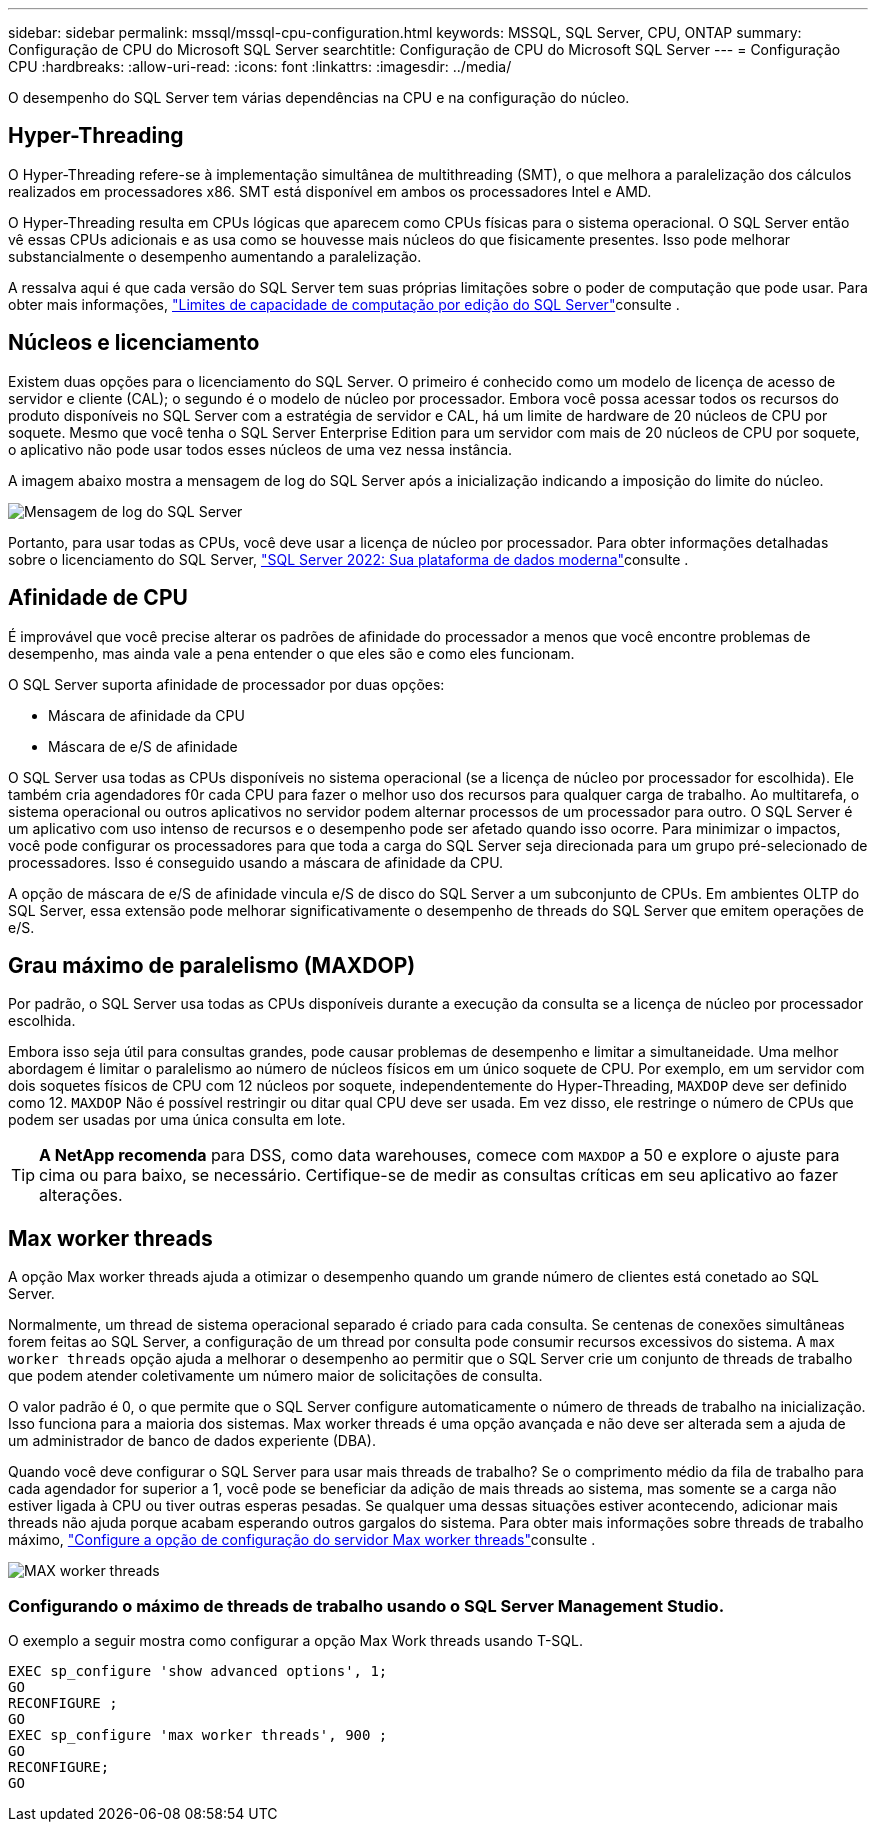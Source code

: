 ---
sidebar: sidebar 
permalink: mssql/mssql-cpu-configuration.html 
keywords: MSSQL, SQL Server, CPU, ONTAP 
summary: Configuração de CPU do Microsoft SQL Server 
searchtitle: Configuração de CPU do Microsoft SQL Server 
---
= Configuração CPU
:hardbreaks:
:allow-uri-read: 
:icons: font
:linkattrs: 
:imagesdir: ../media/


[role="lead"]
O desempenho do SQL Server tem várias dependências na CPU e na configuração do núcleo.



== Hyper-Threading

O Hyper-Threading refere-se à implementação simultânea de multithreading (SMT), o que melhora a paralelização dos cálculos realizados em processadores x86. SMT está disponível em ambos os processadores Intel e AMD.

O Hyper-Threading resulta em CPUs lógicas que aparecem como CPUs físicas para o sistema operacional. O SQL Server então vê essas CPUs adicionais e as usa como se houvesse mais núcleos do que fisicamente presentes. Isso pode melhorar substancialmente o desempenho aumentando a paralelização.

A ressalva aqui é que cada versão do SQL Server tem suas próprias limitações sobre o poder de computação que pode usar. Para obter mais informações, link:https://learn.microsoft.com/en-us/sql/sql-server/compute-capacity-limits-by-edition-of-sql-server?view=sql-server-ver16&redirectedfrom=MSDN["Limites de capacidade de computação por edição do SQL Server"]consulte .



== Núcleos e licenciamento

Existem duas opções para o licenciamento do SQL Server. O primeiro é conhecido como um modelo de licença de acesso de servidor e cliente (CAL); o segundo é o modelo de núcleo por processador. Embora você possa acessar todos os recursos do produto disponíveis no SQL Server com a estratégia de servidor e CAL, há um limite de hardware de 20 núcleos de CPU por soquete. Mesmo que você tenha o SQL Server Enterprise Edition para um servidor com mais de 20 núcleos de CPU por soquete, o aplicativo não pode usar todos esses núcleos de uma vez nessa instância.

A imagem abaixo mostra a mensagem de log do SQL Server após a inicialização indicando a imposição do limite do núcleo.

image:../media/mssql-hyperthreading.png["Mensagem de log do SQL Server"]

Portanto, para usar todas as CPUs, você deve usar a licença de núcleo por processador. Para obter informações detalhadas sobre o licenciamento do SQL Server, link:https://www.microsoft.com/en-us/sql-server/sql-server-2022-comparison["SQL Server 2022: Sua plataforma de dados moderna"^]consulte .



== Afinidade de CPU

É improvável que você precise alterar os padrões de afinidade do processador a menos que você encontre problemas de desempenho, mas ainda vale a pena entender o que eles são e como eles funcionam.

O SQL Server suporta afinidade de processador por duas opções:

* Máscara de afinidade da CPU
* Máscara de e/S de afinidade


O SQL Server usa todas as CPUs disponíveis no sistema operacional (se a licença de núcleo por processador for escolhida). Ele também cria agendadores f0r cada CPU para fazer o melhor uso dos recursos para qualquer carga de trabalho. Ao multitarefa, o sistema operacional ou outros aplicativos no servidor podem alternar processos de um processador para outro. O SQL Server é um aplicativo com uso intenso de recursos e o desempenho pode ser afetado quando isso ocorre. Para minimizar o impactos, você pode configurar os processadores para que toda a carga do SQL Server seja direcionada para um grupo pré-selecionado de processadores. Isso é conseguido usando a máscara de afinidade da CPU.

A opção de máscara de e/S de afinidade vincula e/S de disco do SQL Server a um subconjunto de CPUs. Em ambientes OLTP do SQL Server, essa extensão pode melhorar significativamente o desempenho de threads do SQL Server que emitem operações de e/S.



== Grau máximo de paralelismo (MAXDOP)

Por padrão, o SQL Server usa todas as CPUs disponíveis durante a execução da consulta se a licença de núcleo por processador escolhida.

Embora isso seja útil para consultas grandes, pode causar problemas de desempenho e limitar a simultaneidade. Uma melhor abordagem é limitar o paralelismo ao número de núcleos físicos em um único soquete de CPU. Por exemplo, em um servidor com dois soquetes físicos de CPU com 12 núcleos por soquete, independentemente do Hyper-Threading, `MAXDOP` deve ser definido como 12. `MAXDOP` Não é possível restringir ou ditar qual CPU deve ser usada. Em vez disso, ele restringe o número de CPUs que podem ser usadas por uma única consulta em lote.


TIP: *A NetApp recomenda* para DSS, como data warehouses, comece com `MAXDOP` a 50 e explore o ajuste para cima ou para baixo, se necessário. Certifique-se de medir as consultas críticas em seu aplicativo ao fazer alterações.



== Max worker threads

A opção Max worker threads ajuda a otimizar o desempenho quando um grande número de clientes está conetado ao SQL Server.

Normalmente, um thread de sistema operacional separado é criado para cada consulta. Se centenas de conexões simultâneas forem feitas ao SQL Server, a configuração de um thread por consulta pode consumir recursos excessivos do sistema. A `max worker threads` opção ajuda a melhorar o desempenho ao permitir que o SQL Server crie um conjunto de threads de trabalho que podem atender coletivamente um número maior de solicitações de consulta.

O valor padrão é 0, o que permite que o SQL Server configure automaticamente o número de threads de trabalho na inicialização. Isso funciona para a maioria dos sistemas. Max worker threads é uma opção avançada e não deve ser alterada sem a ajuda de um administrador de banco de dados experiente (DBA).

Quando você deve configurar o SQL Server para usar mais threads de trabalho? Se o comprimento médio da fila de trabalho para cada agendador for superior a 1, você pode se beneficiar da adição de mais threads ao sistema, mas somente se a carga não estiver ligada à CPU ou tiver outras esperas pesadas. Se qualquer uma dessas situações estiver acontecendo, adicionar mais threads não ajuda porque acabam esperando outros gargalos do sistema. Para obter mais informações sobre threads de trabalho máximo, link:https://learn.microsoft.com/en-us/sql/database-engine/configure-windows/configure-the-max-worker-threads-server-configuration-option?view=sql-server-ver16&redirectedfrom=MSDN["Configure a opção de configuração do servidor Max worker threads"^]consulte .

image:../media/mssql-max-worker-threads.png["MAX worker threads"]



=== Configurando o máximo de threads de trabalho usando o SQL Server Management Studio.

O exemplo a seguir mostra como configurar a opção Max Work threads usando T-SQL.

....
EXEC sp_configure 'show advanced options', 1;
GO
RECONFIGURE ;
GO
EXEC sp_configure 'max worker threads', 900 ;
GO
RECONFIGURE;
GO
....